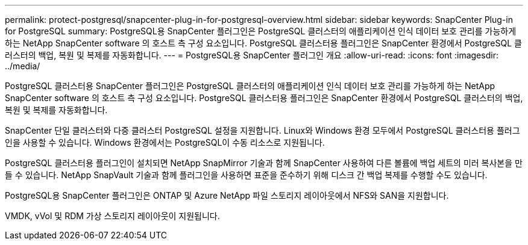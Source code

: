 ---
permalink: protect-postgresql/snapcenter-plug-in-for-postgresql-overview.html 
sidebar: sidebar 
keywords: SnapCenter Plug-in for PostgreSQL 
summary: PostgreSQL용 SnapCenter 플러그인은 PostgreSQL 클러스터의 애플리케이션 인식 데이터 보호 관리를 가능하게 하는 NetApp SnapCenter software 의 호스트 측 구성 요소입니다.  PostgreSQL 클러스터용 플러그인은 SnapCenter 환경에서 PostgreSQL 클러스터의 백업, 복원 및 복제를 자동화합니다. 
---
= PostgreSQL용 SnapCenter 플러그인 개요
:allow-uri-read: 
:icons: font
:imagesdir: ../media/


[role="lead"]
PostgreSQL 클러스터용 SnapCenter 플러그인은 PostgreSQL 클러스터의 애플리케이션 인식 데이터 보호 관리를 가능하게 하는 NetApp SnapCenter software 의 호스트 측 구성 요소입니다.  PostgreSQL 클러스터용 플러그인은 SnapCenter 환경에서 PostgreSQL 클러스터의 백업, 복원 및 복제를 자동화합니다.

SnapCenter 단일 클러스터와 다중 클러스터 PostgreSQL 설정을 지원합니다.  Linux와 Windows 환경 모두에서 PostgreSQL 클러스터용 플러그인을 사용할 수 있습니다.  Windows 환경에서는 PostgreSQL이 수동 리소스로 지원됩니다.

PostgreSQL 클러스터용 플러그인이 설치되면 NetApp SnapMirror 기술과 함께 SnapCenter 사용하여 다른 볼륨에 백업 세트의 미러 복사본을 만들 수 있습니다.  NetApp SnapVault 기술과 함께 플러그인을 사용하면 표준을 준수하기 위해 디스크 간 백업 복제를 수행할 수도 있습니다.

PostgreSQL용 SnapCenter 플러그인은 ONTAP 및 Azure NetApp 파일 스토리지 레이아웃에서 NFS와 SAN을 지원합니다.

VMDK, vVol 및 RDM 가상 스토리지 레이아웃이 지원됩니다.
